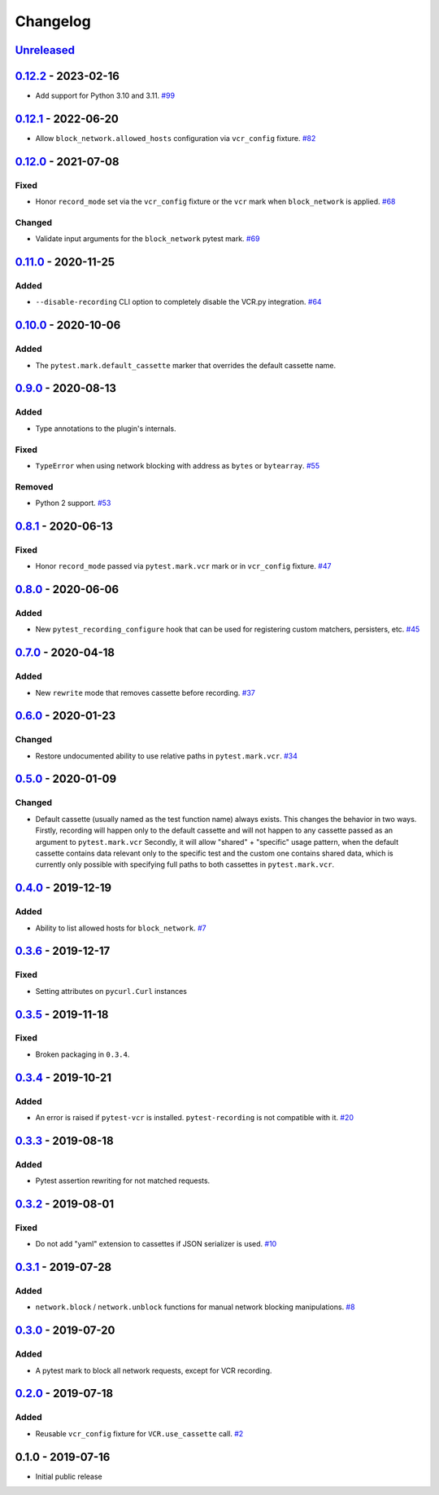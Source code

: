 .. _changelog:

Changelog
=========

`Unreleased`_
-------------

`0.12.2`_ - 2023-02-16
----------------------

- Add support for Python 3.10 and 3.11. `#99`_

`0.12.1`_ - 2022-06-20
----------------------

- Allow ``block_network.allowed_hosts`` configuration via ``vcr_config`` fixture. `#82`_

`0.12.0`_ - 2021-07-08
----------------------

Fixed
~~~~~

- Honor ``record_mode`` set via the ``vcr_config`` fixture or the ``vcr`` mark when ``block_network`` is applied. `#68`_

Changed
~~~~~~~

- Validate input arguments for the ``block_network`` pytest mark. `#69`_

`0.11.0`_ - 2020-11-25
----------------------

Added
~~~~~

- ``--disable-recording`` CLI option to completely disable the VCR.py integration. `#64`_

`0.10.0`_ - 2020-10-06
----------------------

Added
~~~~~

- The ``pytest.mark.default_cassette`` marker that overrides the default cassette name.

`0.9.0`_ - 2020-08-13
---------------------

Added
~~~~~

- Type annotations to the plugin's internals.

Fixed
~~~~~

- ``TypeError`` when using network blocking with address as ``bytes`` or ``bytearray``. `#55`_

Removed
~~~~~~~

- Python 2 support. `#53`_

`0.8.1`_ - 2020-06-13
---------------------

Fixed
~~~~~

- Honor ``record_mode`` passed via ``pytest.mark.vcr`` mark or in ``vcr_config`` fixture. `#47`_

`0.8.0`_ - 2020-06-06
---------------------

Added
~~~~~

- New ``pytest_recording_configure`` hook that can be used for registering custom matchers, persisters, etc. `#45`_

`0.7.0`_ - 2020-04-18
---------------------

Added
~~~~~

- New ``rewrite`` mode that removes cassette before recording. `#37`_

`0.6.0`_ - 2020-01-23
---------------------

Changed
~~~~~~~

- Restore undocumented ability to use relative paths in ``pytest.mark.vcr``. `#34`_

`0.5.0`_ - 2020-01-09
---------------------

Changed
~~~~~~~

- Default cassette (usually named as the test function name) always exists. This changes the behavior in two ways.
  Firstly, recording will happen only to the default cassette and will not happen to any cassette passed as an argument to ``pytest.mark.vcr``
  Secondly, it will allow "shared" + "specific" usage pattern, when the default cassette contains data relevant only to
  the specific test and the custom one contains shared data, which is currently only possible with specifying full paths
  to both cassettes in ``pytest.mark.vcr``.

`0.4.0`_ - 2019-12-19
---------------------

Added
~~~~~

- Ability to list allowed hosts for ``block_network``. `#7`_

`0.3.6`_ - 2019-12-17
---------------------

Fixed
~~~~~

- Setting attributes on ``pycurl.Curl`` instances

`0.3.5`_ - 2019-11-18
---------------------

Fixed
~~~~~

- Broken packaging in ``0.3.4``.

`0.3.4`_ - 2019-10-21
---------------------

Added
~~~~~

- An error is raised if ``pytest-vcr`` is installed. ``pytest-recording`` is not compatible with it. `#20`_

`0.3.3`_ - 2019-08-18
---------------------

Added
~~~~~

- Pytest assertion rewriting for not matched requests.

`0.3.2`_ - 2019-08-01
---------------------

Fixed
~~~~~

- Do not add "yaml" extension to cassettes if JSON serializer is used. `#10`_

`0.3.1`_ - 2019-07-28
---------------------

Added
~~~~~

- ``network.block`` / ``network.unblock`` functions for manual network blocking manipulations. `#8`_

`0.3.0`_ - 2019-07-20
---------------------

Added
~~~~~

- A pytest mark to block all network requests, except for VCR recording.

`0.2.0`_ - 2019-07-18
---------------------

Added
~~~~~

- Reusable ``vcr_config`` fixture for ``VCR.use_cassette`` call. `#2`_

0.1.0 - 2019-07-16
------------------

- Initial public release

.. _Unreleased: https://github.com/kiwicom/pytest-recording/compare/v0.12.2...HEAD
.. _0.12.2: https://github.com/kiwicom/pytest-recording/compare/v0.12.1...v0.12.2
.. _0.12.1: https://github.com/kiwicom/pytest-recording/compare/v0.12.0...v0.12.1
.. _0.12.0: https://github.com/kiwicom/pytest-recording/compare/v0.11.0...v0.12.0
.. _0.11.0: https://github.com/kiwicom/pytest-recording/compare/v0.10.0...v0.11.0
.. _0.10.0: https://github.com/kiwicom/pytest-recording/compare/v0.9.0...v0.10.0
.. _0.9.0: https://github.com/kiwicom/pytest-recording/compare/v0.8.1...v0.9.0
.. _0.8.1: https://github.com/kiwicom/pytest-recording/compare/v0.8.0...v0.8.1
.. _0.8.0: https://github.com/kiwicom/pytest-recording/compare/v0.7.0...v0.8.0
.. _0.7.0: https://github.com/kiwicom/pytest-recording/compare/v0.6.0...v0.7.0
.. _0.6.0: https://github.com/kiwicom/pytest-recording/compare/v0.5.0...v0.6.0
.. _0.5.0: https://github.com/kiwicom/pytest-recording/compare/v0.4.0...v0.5.0
.. _0.4.0: https://github.com/kiwicom/pytest-recording/compare/v0.3.6...v0.4.0
.. _0.3.6: https://github.com/kiwicom/pytest-recording/compare/v0.3.4...v0.3.6
.. _0.3.5: https://github.com/kiwicom/pytest-recording/compare/v0.3.4...v0.3.4
.. _0.3.4: https://github.com/kiwicom/pytest-recording/compare/v0.3.3...v0.3.4
.. _0.3.3: https://github.com/kiwicom/pytest-recording/compare/v0.3.2...v0.3.3
.. _0.3.2: https://github.com/kiwicom/pytest-recording/compare/v0.3.1...v0.3.2
.. _0.3.1: https://github.com/kiwicom/pytest-recording/compare/v0.3.0...v0.3.1
.. _0.3.0: https://github.com/kiwicom/pytest-recording/compare/v0.2.0...v0.3.0
.. _0.2.0: https://github.com/kiwicom/pytest-recording/compare/v0.1.0...v0.2.0

.. _#99: https://github.com/kiwicom/pytest-recording/pull/99
.. _#82: https://github.com/kiwicom/pytest-recording/pull/82
.. _#69: https://github.com/kiwicom/pytest-recording/issues/69
.. _#68: https://github.com/kiwicom/pytest-recording/issues/68
.. _#64: https://github.com/kiwicom/pytest-recording/issues/64
.. _#55: https://github.com/kiwicom/pytest-recording/issues/55
.. _#53: https://github.com/kiwicom/pytest-recording/issues/53
.. _#47: https://github.com/kiwicom/pytest-recording/issues/47
.. _#45: https://github.com/kiwicom/pytest-recording/issues/45
.. _#37: https://github.com/kiwicom/pytest-recording/issues/37
.. _#34: https://github.com/kiwicom/pytest-recording/issues/34
.. _#20: https://github.com/kiwicom/pytest-recording/issues/20
.. _#10: https://github.com/kiwicom/pytest-recording/issues/10
.. _#8: https://github.com/kiwicom/pytest-recording/issues/8
.. _#7: https://github.com/kiwicom/pytest-recording/issues/7
.. _#2: https://github.com/kiwicom/pytest-recording/issues/2
